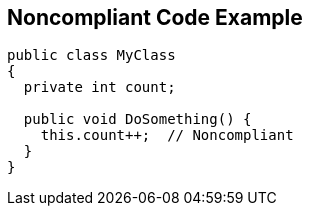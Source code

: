 == Noncompliant Code Example

----
public class MyClass 
{
  private int count;

  public void DoSomething() {
    this.count++;  // Noncompliant
  }
}
----
